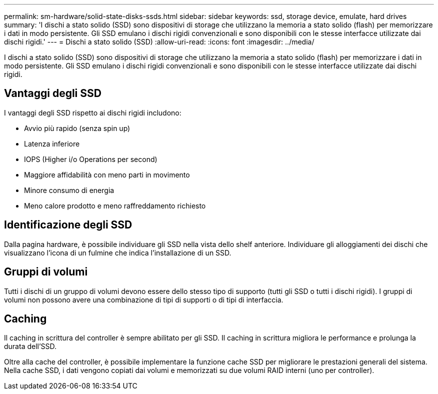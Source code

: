 ---
permalink: sm-hardware/solid-state-disks-ssds.html 
sidebar: sidebar 
keywords: ssd, storage device, emulate, hard drives 
summary: 'I dischi a stato solido (SSD) sono dispositivi di storage che utilizzano la memoria a stato solido (flash) per memorizzare i dati in modo persistente. Gli SSD emulano i dischi rigidi convenzionali e sono disponibili con le stesse interfacce utilizzate dai dischi rigidi.' 
---
= Dischi a stato solido (SSD)
:allow-uri-read: 
:icons: font
:imagesdir: ../media/


[role="lead"]
I dischi a stato solido (SSD) sono dispositivi di storage che utilizzano la memoria a stato solido (flash) per memorizzare i dati in modo persistente. Gli SSD emulano i dischi rigidi convenzionali e sono disponibili con le stesse interfacce utilizzate dai dischi rigidi.



== Vantaggi degli SSD

I vantaggi degli SSD rispetto ai dischi rigidi includono:

* Avvio più rapido (senza spin up)
* Latenza inferiore
* IOPS (Higher i/o Operations per second)
* Maggiore affidabilità con meno parti in movimento
* Minore consumo di energia
* Meno calore prodotto e meno raffreddamento richiesto




== Identificazione degli SSD

Dalla pagina hardware, è possibile individuare gli SSD nella vista dello shelf anteriore. Individuare gli alloggiamenti dei dischi che visualizzano l'icona di un fulmine che indica l'installazione di un SSD.



== Gruppi di volumi

Tutti i dischi di un gruppo di volumi devono essere dello stesso tipo di supporto (tutti gli SSD o tutti i dischi rigidi). I gruppi di volumi non possono avere una combinazione di tipi di supporti o di tipi di interfaccia.



== Caching

Il caching in scrittura del controller è sempre abilitato per gli SSD. Il caching in scrittura migliora le performance e prolunga la durata dell'SSD.

Oltre alla cache del controller, è possibile implementare la funzione cache SSD per migliorare le prestazioni generali del sistema. Nella cache SSD, i dati vengono copiati dai volumi e memorizzati su due volumi RAID interni (uno per controller).
